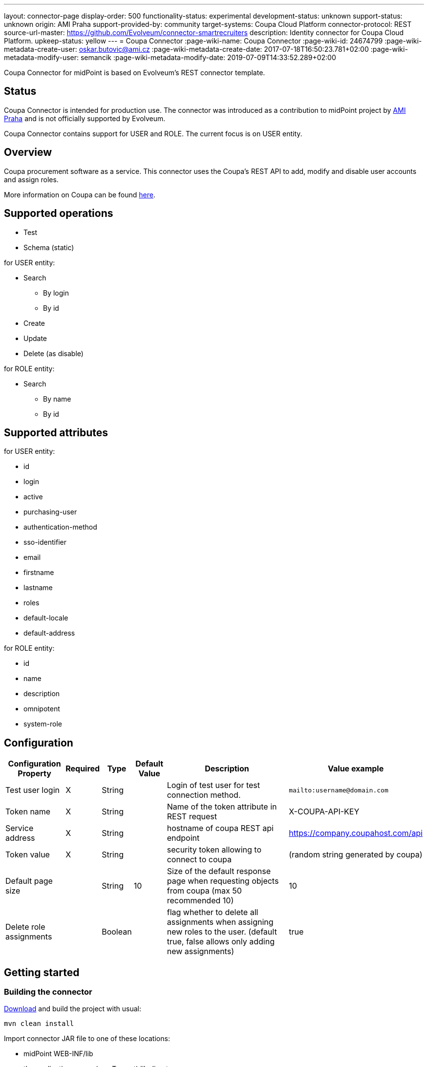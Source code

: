 ---
layout: connector-page
display-order: 500
functionality-status: experimental
development-status: unknown
support-status: unknown
origin: AMI Praha
support-provided-by: community
target-systems: Coupa Cloud Platform
connector-protocol: REST
source-url-master: https://github.com/Evolveum/connector-smartrecruiters
description: Identity connector for Coupa Cloud Platform.
upkeep-status: yellow
---
= Coupa Connector
:page-wiki-name: Coupa Connector
:page-wiki-id: 24674799
:page-wiki-metadata-create-user: oskar.butovic@ami.cz
:page-wiki-metadata-create-date: 2017-07-18T16:50:23.781+02:00
:page-wiki-metadata-modify-user: semancik
:page-wiki-metadata-modify-date: 2019-07-09T14:33:52.289+02:00

Coupa Connector for midPoint is based on Evolveum's REST connector template.

== Status

Coupa Connector is intended for production use.
The connector was introduced as a contribution to midPoint project by link:http://www.ami.cz/en/[AMI Praha] and is not officially supported by Evolveum.

Coupa Connector contains support for USER and ROLE.
The current focus is on USER entity.


== Overview

Coupa procurement software as a service.
This connector uses the Coupa's REST API to add, modify and disable user accounts and assign roles.


More information on Coupa can be found link:http://www.coupa.com/[here].

== Supported operations

* Test

* Schema (static)

for USER entity:

* Search

** By login

** By id


* Create

* Update

* Delete (as disable)

for ROLE entity:

* Search

** By name

** By id


== Supported attributes

for USER entity:

* id

* login

* active

* purchasing-user

* authentication-method

* sso-identifier

* email

* firstname

* lastname

* roles

* default-locale

* default-address

for ROLE entity:

* id

* name

* description

* omnipotent

* system-role


== Configuration

[%autowidth]
|===
| Configuration Property | Required | Type | Default Value | Description | Value example

| Test user login
| X
| String
|
| Login of test user for test connection method.
| `mailto:username@domain.com`

| Token name
| X
| String
|
| Name of the token attribute in REST request
| X-COUPA-API-KEY

| Service address
| X
| String
|
| hostname of coupa REST api endpoint
| link:https://avg-dev.coupahost.com/api[https://company.coupahost.com/api]

| Token value
| X
| String
|
| security token allowing to connect to coupa
| (random string generated by coupa)


| Default page size
|
| String
| 10
| Size of the default response page when requesting objects from coupa (max 50 recommended 10)
| 10


| Delete role assignments
|
| Boolean
|
| flag whether to delete all assignments when assigning new roles to the user.
(default true, false allows only adding new assignments)
| true

|===


== Getting started


=== Building the connector

link:https://github.com/Evolveum/connector-coupa[Download] and build the project with usual:


[source]
----
mvn clean install
----

Import connector JAR file to one of these locations:

* midPoint WEB-INF/lib

* the application server (e.g. Tomcat) lib directory

* the icf-connectors directory in midPoint home

Restart midPoint

=== Creating resource

* Click new resource in resource sub menu of midpoint administration GUI

* Set correct connector and some descriptive name

* fill configuration attributes as described higher in the Configuration section


=== Configuring resource

. Obtain coupa api token from coupa

. Obtain username of one user which will be searched during test connection operation

. Set all other attributes according to examples


== See Also

* https://coupadocs.atlassian.net/wiki/display/integrate/Coupa+API[Coupa API]